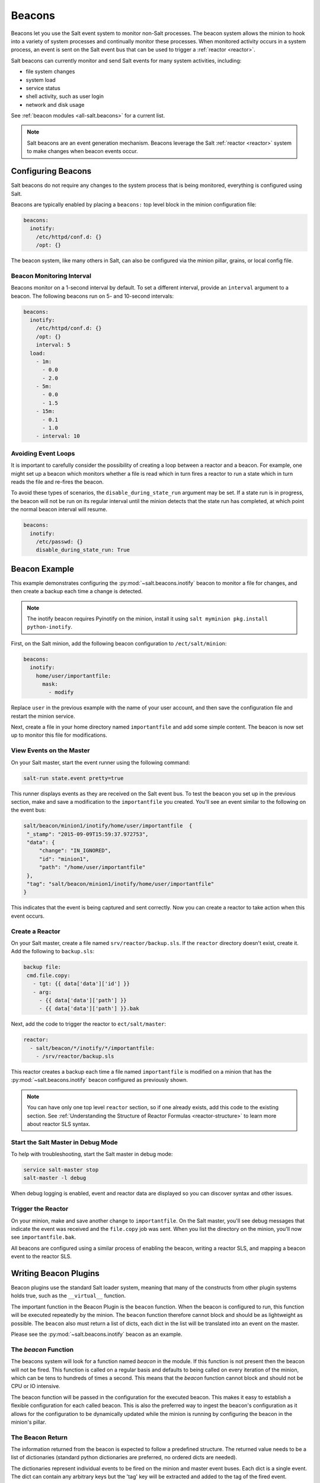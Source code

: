 .. _beacons:

=======
Beacons
=======

Beacons let you use the Salt event system to monitor non-Salt processes. The
beacon system allows the minion to hook into a variety of system processes and
continually monitor these processes. When monitored activity occurs in a system
process, an event is sent on the Salt event bus that can be used to trigger
a :ref:`reactor <reactor>`.

Salt beacons can currently monitor and send Salt events for many system
activities, including:

- file system changes
- system load
- service status
- shell activity, such as user login
- network and disk usage

See :ref:`beacon modules <all-salt.beacons>` for a current list.

.. note::
    Salt beacons are an event generation mechanism. Beacons leverage the Salt
    :ref:`reactor <reactor>` system to make changes when beacon events occur.


Configuring Beacons
===================

Salt beacons do not require any changes to the system process that
is being monitored, everything is configured using Salt.

Beacons are typically enabled by placing a ``beacons:`` top level block in the
minion configuration file:

.. code-block:: yaml

    beacons:
      inotify:
        /etc/httpd/conf.d: {}
        /opt: {}

The beacon system, like many others in Salt, can also be configured via the
minion pillar, grains, or local config file.

Beacon Monitoring Interval
--------------------------

Beacons monitor on a 1-second interval by default. To set a different interval,
provide an ``interval`` argument to a beacon. The following beacons run on
5- and 10-second intervals:

.. code-block:: yaml

    beacons:
      inotify:
        /etc/httpd/conf.d: {}
        /opt: {}
        interval: 5
      load:
        - 1m:
          - 0.0
          - 2.0
        - 5m:
          - 0.0
          - 1.5
        - 15m:
          - 0.1
          - 1.0
        - interval: 10

Avoiding Event Loops
--------------------

It is important to carefully consider the possibility of creating a loop
between a reactor and a beacon. For example, one might set up a beacon
which monitors whether a file is read which in turn fires a reactor to
run a state which in turn reads the file and re-fires the beacon.

To avoid these types of scenarios, the ``disable_during_state_run``
argument may be set. If a state run is in progress, the beacon will
not be run on its regular interval until the minion detects that the
state run has completed, at which point the normal beacon interval
will resume.

.. code-block:: yaml

    beacons:
      inotify:
        /etc/passwd: {}
        disable_during_state_run: True


Beacon Example
==============

This example demonstrates configuring the :py:mod:`~salt.beacons.inotify`
beacon to monitor a file for changes, and then create a backup each time
a change is detected.

.. note::
    The inotify beacon requires Pyinotify on the minion, install it using
    ``salt myminion pkg.install python-inotify``.

First, on the Salt minion, add the following beacon configuration to
``/ect/salt/minion``:

.. code-block:: yaml

   beacons:
     inotify:
       home/user/importantfile:
         mask:
           - modify

Replace ``user`` in the previous example with the name of your user account,
and then save the configuration file and restart the minion service.

Next, create a file in your home directory named ``importantfile`` and add some
simple content. The beacon is now set up to monitor this file for
modifications.

View Events on the Master
-------------------------

On your Salt master, start the event runner using the following command:

.. code-block:: bash

   salt-run state.event pretty=true

This runner displays events as they are received on the Salt event bus. To test
the beacon you set up in the previous section, make and save
a modification to the ``importantfile`` you created. You'll see an event
similar to the following on the event bus:

.. code-block:: json

   salt/beacon/minion1/inotify/home/user/importantfile	{
    "_stamp": "2015-09-09T15:59:37.972753",
    "data": {
        "change": "IN_IGNORED",
        "id": "minion1",
        "path": "/home/user/importantfile"
    },
    "tag": "salt/beacon/minion1/inotify/home/user/importantfile"
   }


This indicates that the event is being captured and sent correctly. Now you can
create a reactor to take action when this event occurs.

Create a Reactor
----------------

On your Salt master, create a file named ``srv/reactor/backup.sls``. If the
``reactor`` directory doesn't exist, create it. Add the following to ``backup.sls``:

.. code-block:: yaml

   backup file:
    cmd.file.copy:
      - tgt: {{ data['data']['id'] }}
      - arg:
        - {{ data['data']['path'] }}
        - {{ data['data']['path'] }}.bak

Next, add the code to trigger the reactor to ``ect/salt/master``:

.. code-block:: yaml

   reactor:
     - salt/beacon/*/inotify/*/importantfile:
       - /srv/reactor/backup.sls


This reactor creates a backup each time a file named ``importantfile`` is
modified on a minion that has the :py:mod:`~salt.beacons.inotify` beacon
configured as previously shown.

.. note::
    You can have only one top level ``reactor`` section, so if one already
    exists, add this code to the existing section. See :ref:`Understanding
    the Structure of Reactor Formulas <reactor-structure>` to learn more about
    reactor SLS syntax.


Start the Salt Master in Debug Mode
-----------------------------------

To help with troubleshooting, start the Salt master in debug mode:

.. code-block:: yaml

   service salt-master stop
   salt-master -l debug

When debug logging is enabled, event and reactor data are displayed so you can
discover syntax and other issues.

Trigger the Reactor
-------------------

On your minion, make and save another change to ``importantfile``. On the Salt
master, you'll see debug messages that indicate the event was received and the
``file.copy`` job was sent. When you list the directory on the minion, you'll now
see ``importantfile.bak``.

All beacons are configured using a similar process of enabling the beacon,
writing a reactor SLS, and mapping a beacon event to the reactor SLS.

Writing Beacon Plugins
======================

Beacon plugins use the standard Salt loader system, meaning that many of the
constructs from other plugin systems holds true, such as the ``__virtual__``
function.

The important function in the Beacon Plugin is the ``beacon`` function. When
the beacon is configured to run, this function will be executed repeatedly
by the minion. The ``beacon`` function therefore cannot block and should be
as lightweight as possible. The ``beacon`` also must return a list of dicts,
each dict in the list will be translated into an event on the master.

Please see the :py:mod:`~salt.beacons.inotify` beacon as an example.

The `beacon` Function
---------------------

The beacons system will look for a function named `beacon` in the module. If
this function is not present then the beacon will not be fired. This function is
called on a regular basis and defaults to being called on every iteration of the
minion, which can be tens to hundreds of times a second. This means that the
`beacon` function cannot block and should not be CPU or IO intensive.

The beacon function will be passed in the configuration for the executed
beacon. This makes it easy to establish a flexible configuration for each
called beacon. This is also the preferred way to ingest the beacon's
configuration as it allows for the configuration to be dynamically updated
while the minion is running by configuring the beacon in the minion's pillar.

The Beacon Return
-----------------

The information returned from the beacon is expected to follow a predefined
structure. The returned value needs to be a list of dictionaries (standard
python dictionaries are preferred, no ordered dicts are needed).

The dictionaries represent individual events to be fired on the minion and
master event buses. Each dict is a single event. The dict can contain any
arbitrary keys but the 'tag' key will be extracted and added to the tag of
the fired event.

The return data structure would look something like this:

.. code-block:: python

    [{'changes': ['/foo/bar'], 'tag': 'foo'},
     {'changes': ['/foo/baz'], 'tag': 'bar'}]

Calling Execution Modules
-------------------------

Execution modules are still the preferred location for all work and system
interaction to happen in Salt. For this reason the `__salt__` variable is
available inside the beacon.

Please be careful when calling functions in `__salt__`, while this is the
preferred means of executing complicated routines in Salt not all of the
execution modules have been written with beacons in mind. Watch out for
execution modules that may be CPU intense or IO bound. Please feel free to
add new execution modules and functions to back specific beacons.

Distributing Custom Beacons
---------------------------

Custom beacons can be distributed to minions using ``saltutil``, see
:ref:`Dynamic Module Distribution <dynamic-module-distribution>`.

